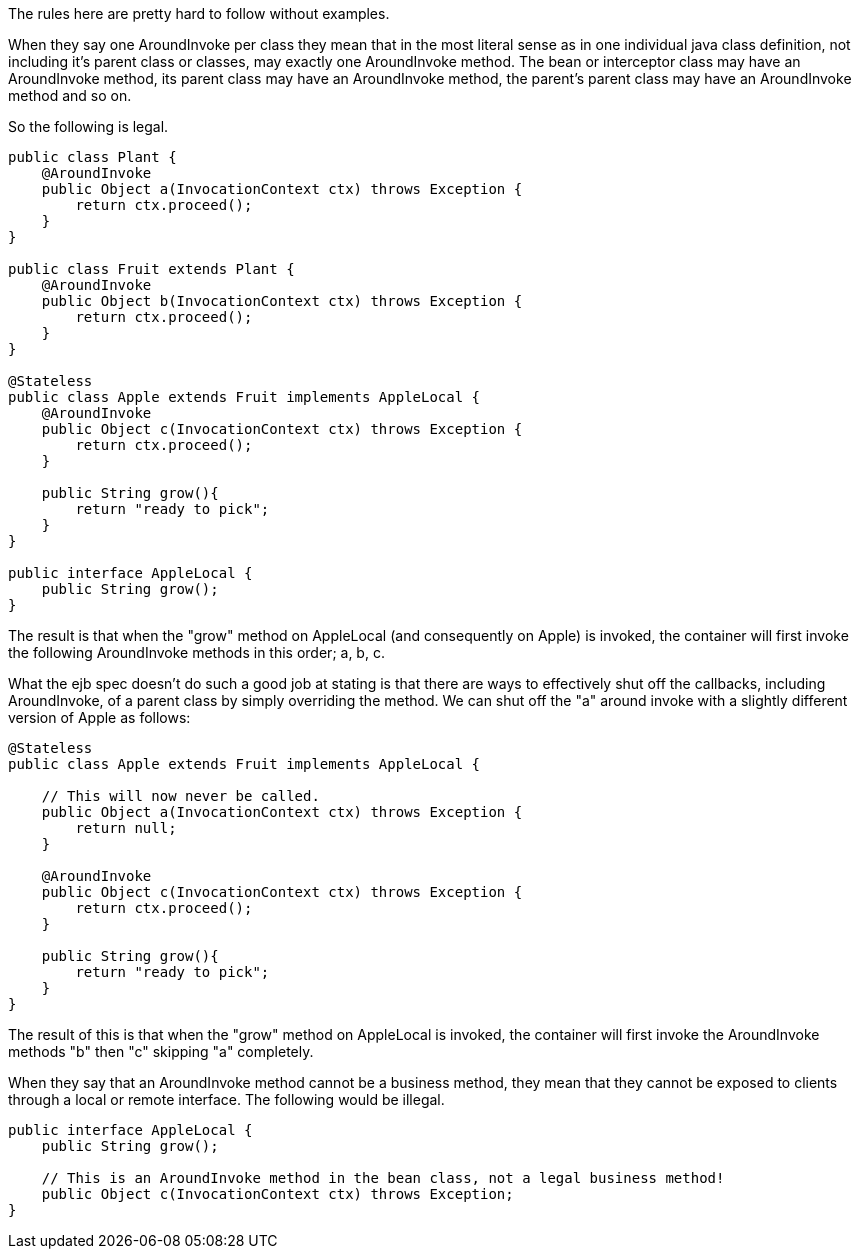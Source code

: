 :index-group: Unrevised
:jbake-type: page
:jbake-status: published
:jbake-title: Understanding Callbacks

The rules here are pretty hard to follow without
examples.

When they say one AroundInvoke per class they mean that in the most
literal sense as in one individual java class definition, not including
it's parent class or classes, may exactly one AroundInvoke method. The
bean or interceptor class may have an AroundInvoke method, its parent
class may have an AroundInvoke method, the parent's parent class may
have an AroundInvoke method and so on.

So the following is legal.

....
public class Plant {
    @AroundInvoke
    public Object a(InvocationContext ctx) throws Exception {
        return ctx.proceed();
    }
}

public class Fruit extends Plant {
    @AroundInvoke
    public Object b(InvocationContext ctx) throws Exception {
        return ctx.proceed();
    }
}

@Stateless
public class Apple extends Fruit implements AppleLocal {
    @AroundInvoke
    public Object c(InvocationContext ctx) throws Exception {
        return ctx.proceed();
    }

    public String grow(){
        return "ready to pick";
    }
}

public interface AppleLocal {
    public String grow();
}
....

The result is that when the "grow" method on AppleLocal (and
consequently on Apple) is invoked, the container will first invoke the
following AroundInvoke methods in this order; a, b, c.

What the ejb spec doesn't do such a good job at stating is that there
are ways to effectively shut off the callbacks, including AroundInvoke,
of a parent class by simply overriding the method. We can shut off the
"a" around invoke with a slightly different version of Apple as follows:

....
@Stateless
public class Apple extends Fruit implements AppleLocal {

    // This will now never be called.
    public Object a(InvocationContext ctx) throws Exception {
        return null;
    }

    @AroundInvoke
    public Object c(InvocationContext ctx) throws Exception {
        return ctx.proceed();
    }

    public String grow(){
        return "ready to pick";
    }
}
....

The result of this is that when the "grow" method on AppleLocal is
invoked, the container will first invoke the AroundInvoke methods "b"
then "c" skipping "a" completely.

When they say that an AroundInvoke method cannot be a business method,
they mean that they cannot be exposed to clients through a local or
remote interface. The following would be illegal.

....
public interface AppleLocal {
    public String grow();

    // This is an AroundInvoke method in the bean class, not a legal business method!
    public Object c(InvocationContext ctx) throws Exception;
}
....
